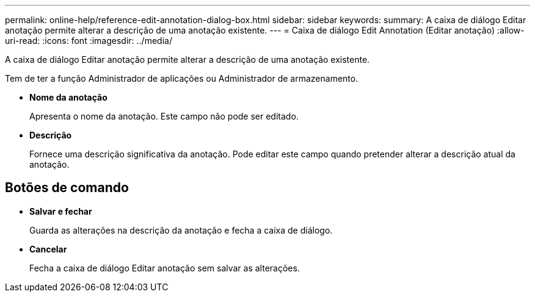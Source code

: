 ---
permalink: online-help/reference-edit-annotation-dialog-box.html 
sidebar: sidebar 
keywords:  
summary: A caixa de diálogo Editar anotação permite alterar a descrição de uma anotação existente. 
---
= Caixa de diálogo Edit Annotation (Editar anotação)
:allow-uri-read: 
:icons: font
:imagesdir: ../media/


[role="lead"]
A caixa de diálogo Editar anotação permite alterar a descrição de uma anotação existente.

Tem de ter a função Administrador de aplicações ou Administrador de armazenamento.

* *Nome da anotação*
+
Apresenta o nome da anotação. Este campo não pode ser editado.

* *Descrição*
+
Fornece uma descrição significativa da anotação. Pode editar este campo quando pretender alterar a descrição atual da anotação.





== Botões de comando

* *Salvar e fechar*
+
Guarda as alterações na descrição da anotação e fecha a caixa de diálogo.

* *Cancelar*
+
Fecha a caixa de diálogo Editar anotação sem salvar as alterações.


